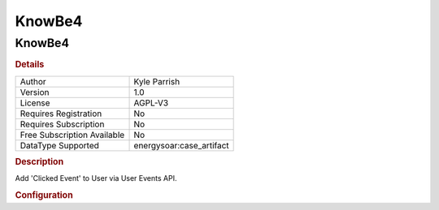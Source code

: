 KnowBe4
=======

KnowBe4
-------

.. rubric:: Details

===========================  =====================
Author                       Kyle Parrish
Version                      1.0
License                      AGPL-V3
Requires Registration        No
Requires Subscription        No
Free Subscription Available  No
DataType Supported           energysoar:case_artifact
===========================  =====================

.. rubric:: Description

Add 'Clicked Event' to User via User Events API.

.. rubric:: Configuration

============  ====================================================================================================
Name          Description
api_url       Base API url
energysoar_url      Specify Energy SOAR Base  Instance URL
api_key       Api Key
required_tag  Specify a tag that must be present for responder to run.
event_type    Specify the Event Type for the new event. https://developer.knowbe4.com/events/#tag/Event-Types
risk_level    Specify the desired risk level. https://developer.knowbe4.com/events/#tag/Events/paths/~1events/post
============  ====================================================================================================

